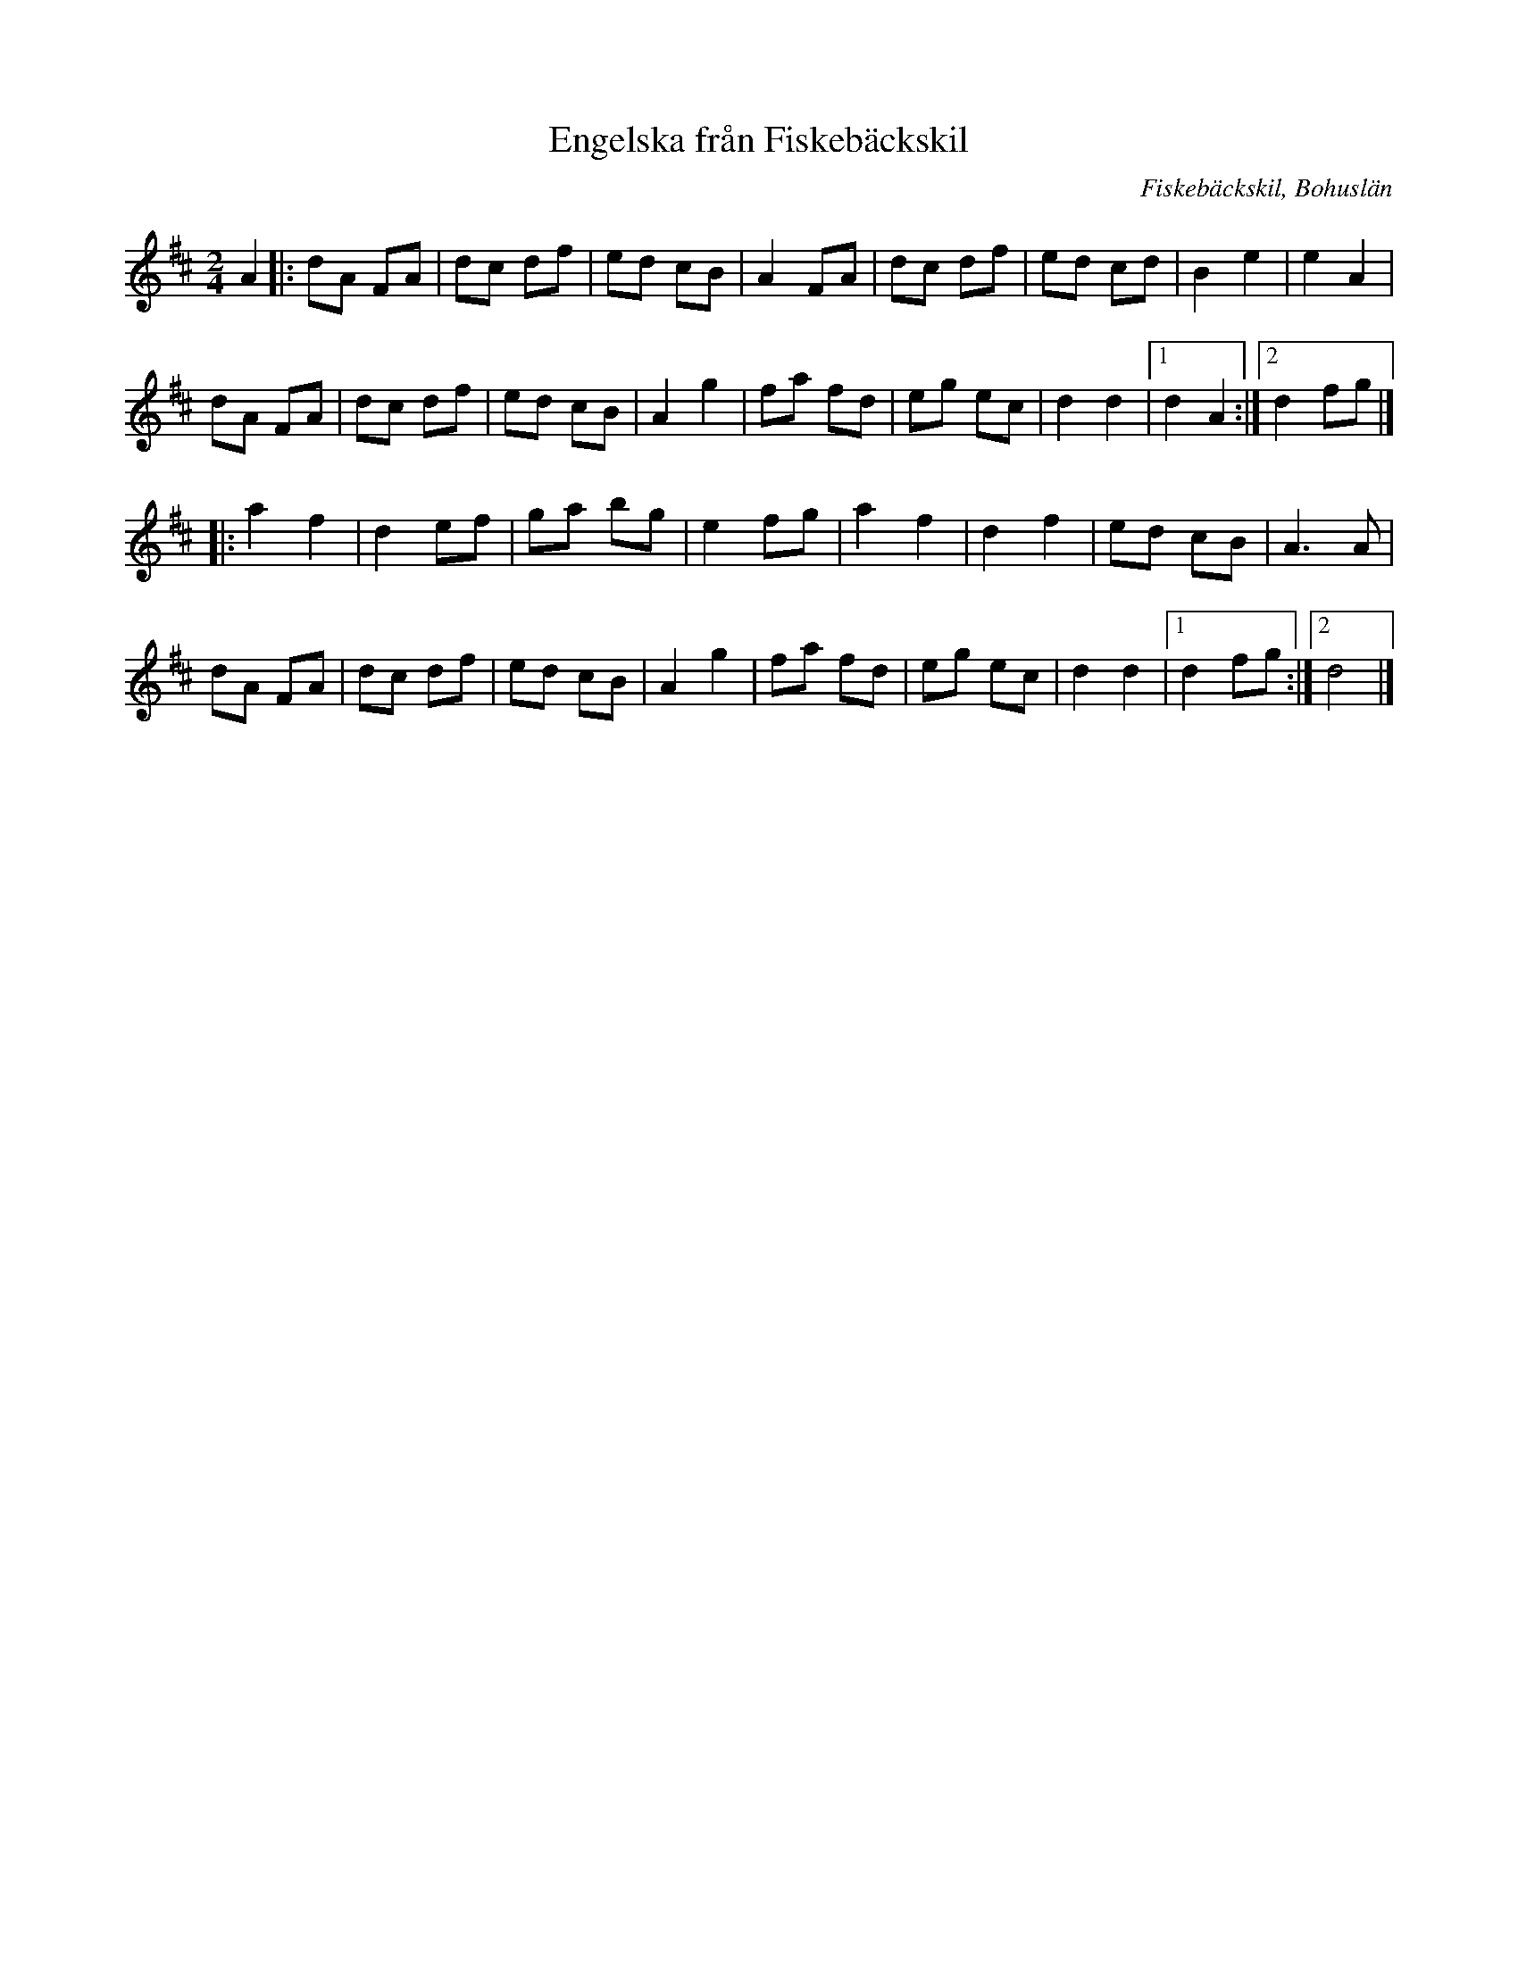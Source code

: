 %%abc-charset utf-8

X:1 
T:Engelska från Fiskebäckskil
S:Trad. e. [[!Ernst Abrahamsson]]
B: 
D:Erik Pekkari - Gubbstöt
Z:Transkription till abc av Jon Magnusson 080208 
O:Fiskebäckskil, Bohuslän
R:Engelska
M:2/4 
L:1/8 
K:D
A2|:dA FA|dc df|ed cB|A2 FA|dc df|ed cd|B2 e2|e2 A2|
dA FA|dc df|ed cB|A2 g2|fa fd|eg ec|d2 d2|[1 d2 A2:|[2 d2 fg|]
|:a2 f2|d2 ef|ga bg|e2 fg|a2 f2|d2 f2|ed cB|A3 A|
dA FA|dc df|ed cB|A2 g2|fa fd|eg ec|d2 d2|[1 d2 fg:|[2 d4|]

